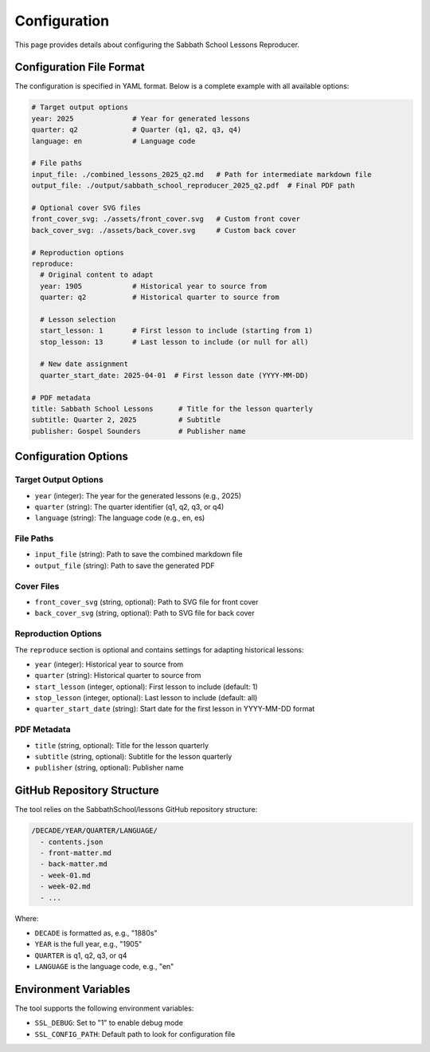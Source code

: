 Configuration
=============

This page provides details about configuring the Sabbath School Lessons Reproducer.

Configuration File Format
------------------------

The configuration is specified in YAML format. Below is a complete example with all available options:

.. code-block:: yaml

   # Target output options
   year: 2025              # Year for generated lessons
   quarter: q2             # Quarter (q1, q2, q3, q4)
   language: en            # Language code

   # File paths
   input_file: ./combined_lessons_2025_q2.md   # Path for intermediate markdown file
   output_file: ./output/sabbath_school_reproducer_2025_q2.pdf  # Final PDF path

   # Optional cover SVG files
   front_cover_svg: ./assets/front_cover.svg   # Custom front cover
   back_cover_svg: ./assets/back_cover.svg     # Custom back cover

   # Reproduction options
   reproduce:
     # Original content to adapt
     year: 1905            # Historical year to source from
     quarter: q2           # Historical quarter to source from
     
     # Lesson selection
     start_lesson: 1       # First lesson to include (starting from 1)
     stop_lesson: 13       # Last lesson to include (or null for all)
     
     # New date assignment
     quarter_start_date: 2025-04-01  # First lesson date (YYYY-MM-DD)

   # PDF metadata
   title: Sabbath School Lessons      # Title for the lesson quarterly
   subtitle: Quarter 2, 2025          # Subtitle
   publisher: Gospel Sounders         # Publisher name

Configuration Options
--------------------

Target Output Options
^^^^^^^^^^^^^^^^^^^^

* ``year`` (integer): The year for the generated lessons (e.g., 2025)
* ``quarter`` (string): The quarter identifier (q1, q2, q3, or q4)
* ``language`` (string): The language code (e.g., en, es)

File Paths
^^^^^^^^^^

* ``input_file`` (string): Path to save the combined markdown file
* ``output_file`` (string): Path to save the generated PDF

Cover Files
^^^^^^^^^^^

* ``front_cover_svg`` (string, optional): Path to SVG file for front cover
* ``back_cover_svg`` (string, optional): Path to SVG file for back cover

Reproduction Options
^^^^^^^^^^^^^^^^^^^

The ``reproduce`` section is optional and contains settings for adapting historical lessons:

* ``year`` (integer): Historical year to source from
* ``quarter`` (string): Historical quarter to source from
* ``start_lesson`` (integer, optional): First lesson to include (default: 1)
* ``stop_lesson`` (integer, optional): Last lesson to include (default: all)
* ``quarter_start_date`` (string): Start date for the first lesson in YYYY-MM-DD format

PDF Metadata
^^^^^^^^^^^

* ``title`` (string, optional): Title for the lesson quarterly
* ``subtitle`` (string, optional): Subtitle for the lesson quarterly
* ``publisher`` (string, optional): Publisher name

GitHub Repository Structure
--------------------------

The tool relies on the SabbathSchool/lessons GitHub repository structure:

.. code-block:: text

   /DECADE/YEAR/QUARTER/LANGUAGE/
     - contents.json
     - front-matter.md
     - back-matter.md
     - week-01.md
     - week-02.md
     - ...

Where:

* ``DECADE`` is formatted as, e.g., "1880s"
* ``YEAR`` is the full year, e.g., "1905"
* ``QUARTER`` is q1, q2, q3, or q4
* ``LANGUAGE`` is the language code, e.g., "en"

Environment Variables
--------------------

The tool supports the following environment variables:

* ``SSL_DEBUG``: Set to "1" to enable debug mode
* ``SSL_CONFIG_PATH``: Default path to look for configuration file